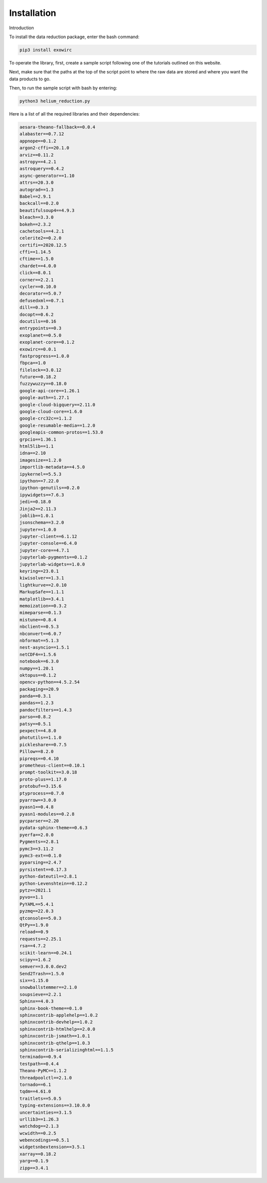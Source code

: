 Installation
************

Introduction 

To install the data reduction package, enter the bash command:

.. code-block:: Bash

  pip3 install exowirc

To operate the library, first, create a sample script following one of the tutorials outlined on this website.

Next, make sure that the paths at the top of the script point to where the raw data are stored and where you want the data products to go.

Then, to run the sample script with bash by entering:

.. code-block:: Bash

  python3 helium_reduction.py

Here is a list of all the required libraries and their dependencies:

.. code-block:: Bash

  aesara-theano-fallback==0.0.4
  alabaster==0.7.12
  appnope==0.1.2
  argon2-cffi==20.1.0
  arviz==0.11.2
  astropy==4.2.1
  astroquery==0.4.2
  async-generator==1.10
  attrs==20.3.0
  autograd==1.3
  Babel==2.9.1
  backcall==0.2.0
  beautifulsoup4==4.9.3
  bleach==3.3.0
  bokeh==2.3.2
  cachetools==4.2.1
  celerite2==0.2.0
  certifi==2020.12.5
  cffi==1.14.5
  cftime==1.5.0
  chardet==4.0.0
  click==8.0.1
  corner==2.2.1
  cycler==0.10.0
  decorator==5.0.7
  defusedxml==0.7.1
  dill==0.3.3
  docopt==0.6.2
  docutils==0.16
  entrypoints==0.3
  exoplanet==0.5.0
  exoplanet-core==0.1.2
  exowirc==0.0.1
  fastprogress==1.0.0
  fbpca==1.0
  filelock==3.0.12
  future==0.18.2
  fuzzywuzzy==0.18.0
  google-api-core==1.26.1
  google-auth==1.27.1
  google-cloud-bigquery==2.11.0
  google-cloud-core==1.6.0
  google-crc32c==1.1.2
  google-resumable-media==1.2.0
  googleapis-common-protos==1.53.0
  grpcio==1.36.1
  html5lib==1.1
  idna==2.10
  imagesize==1.2.0
  importlib-metadata==4.5.0
  ipykernel==5.5.3
  ipython==7.22.0
  ipython-genutils==0.2.0
  ipywidgets==7.6.3
  jedi==0.18.0
  Jinja2==2.11.3
  joblib==1.0.1
  jsonschema==3.2.0
  jupyter==1.0.0
  jupyter-client==6.1.12
  jupyter-console==6.4.0
  jupyter-core==4.7.1
  jupyterlab-pygments==0.1.2
  jupyterlab-widgets==1.0.0
  keyring==23.0.1
  kiwisolver==1.3.1
  lightkurve==2.0.10
  MarkupSafe==1.1.1
  matplotlib==3.4.1
  memoization==0.3.2
  mimeparse==0.1.3
  mistune==0.8.4
  nbclient==0.5.3
  nbconvert==6.0.7
  nbformat==5.1.3
  nest-asyncio==1.5.1
  netCDF4==1.5.6
  notebook==6.3.0
  numpy==1.20.1
  oktopus==0.1.2
  opencv-python==4.5.2.54
  packaging==20.9
  panda==0.3.1
  pandas==1.2.3
  pandocfilters==1.4.3
  parso==0.8.2
  patsy==0.5.1
  pexpect==4.8.0
  photutils==1.1.0
  pickleshare==0.7.5
  Pillow==8.2.0
  pipreqs==0.4.10
  prometheus-client==0.10.1
  prompt-toolkit==3.0.18
  proto-plus==1.17.0
  protobuf==3.15.6
  ptyprocess==0.7.0
  pyarrow==3.0.0
  pyasn1==0.4.8
  pyasn1-modules==0.2.8
  pycparser==2.20
  pydata-sphinx-theme==0.6.3
  pyerfa==2.0.0
  Pygments==2.8.1
  pymc3==3.11.2
  pymc3-ext==0.1.0
  pyparsing==2.4.7
  pyrsistent==0.17.3
  python-dateutil==2.8.1
  python-Levenshtein==0.12.2
  pytz==2021.1
  pyvo==1.1
  PyYAML==5.4.1
  pyzmq==22.0.3
  qtconsole==5.0.3
  QtPy==1.9.0
  reload==0.9
  requests==2.25.1
  rsa==4.7.2
  scikit-learn==0.24.1
  scipy==1.6.2
  semver==3.0.0.dev2
  Send2Trash==1.5.0
  six==1.15.0
  snowballstemmer==2.1.0
  soupsieve==2.2.1
  Sphinx==4.0.3
  sphinx-book-theme==0.1.0
  sphinxcontrib-applehelp==1.0.2
  sphinxcontrib-devhelp==1.0.2
  sphinxcontrib-htmlhelp==2.0.0
  sphinxcontrib-jsmath==1.0.1
  sphinxcontrib-qthelp==1.0.3
  sphinxcontrib-serializinghtml==1.1.5
  terminado==0.9.4
  testpath==0.4.4
  Theano-PyMC==1.1.2
  threadpoolctl==2.1.0
  tornado==6.1
  tqdm==4.61.0
  traitlets==5.0.5
  typing-extensions==3.10.0.0
  uncertainties==3.1.5
  urllib3==1.26.3
  watchdog==2.1.3
  wcwidth==0.2.5
  webencodings==0.5.1
  widgetsnbextension==3.5.1
  xarray==0.18.2
  yarg==0.1.9
  zipp==3.4.1

